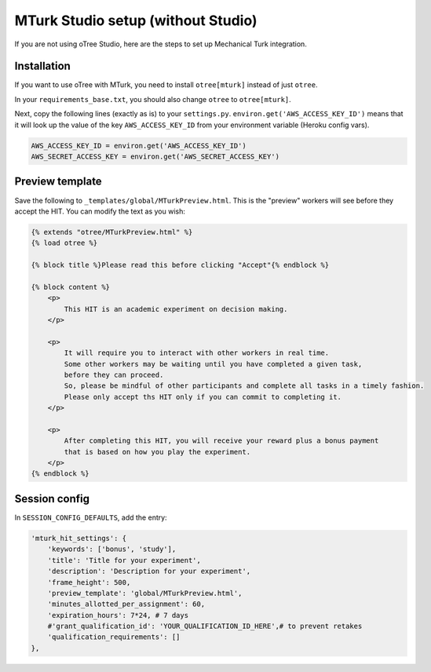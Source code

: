 .. _mturknostudio:

MTurk Studio setup (without Studio)
===================================

If you are not using oTree Studio, here are the steps to set up Mechanical Turk
integration.

Installation
------------

If you want to use oTree with MTurk,
you need to install ``otree[mturk]`` instead of just ``otree``.

In your ``requirements_base.txt``, you should also change ``otree`` to ``otree[mturk]``.

Next, copy the following lines (exactly as is) to your ``settings.py``.
``environ.get('AWS_ACCESS_KEY_ID')`` means that it will look up the value of the key
``AWS_ACCESS_KEY_ID`` from your environment variable (Heroku config vars).

.. code-block:: python

    AWS_ACCESS_KEY_ID = environ.get('AWS_ACCESS_KEY_ID')
    AWS_SECRET_ACCESS_KEY = environ.get('AWS_SECRET_ACCESS_KEY')

Preview template
----------------

Save the following to ``_templates/global/MTurkPreview.html``.
This is the "preview" workers will see before they accept the HIT.
You can modify the text as you wish:

.. code-block:: html

    {% extends "otree/MTurkPreview.html" %}
    {% load otree %}

    {% block title %}Please read this before clicking "Accept"{% endblock %}

    {% block content %}
        <p>
            This HIT is an academic experiment on decision making.
        </p>

        <p>
            It will require you to interact with other workers in real time.
            Some other workers may be waiting until you have completed a given task,
            before they can proceed.
            So, please be mindful of other participants and complete all tasks in a timely fashion.
            Please only accept ths HIT only if you can commit to completing it.
        </p>

        <p>
            After completing this HIT, you will receive your reward plus a bonus payment
            that is based on how you play the experiment.
        </p>
    {% endblock %}

Session config
--------------

In ``SESSION_CONFIG_DEFAULTS``, add the entry:

.. code-block:: python

    'mturk_hit_settings': {
        'keywords': ['bonus', 'study'],
        'title': 'Title for your experiment',
        'description': 'Description for your experiment',
        'frame_height': 500,
        'preview_template': 'global/MTurkPreview.html',
        'minutes_allotted_per_assignment': 60,
        'expiration_hours': 7*24, # 7 days
        #'grant_qualification_id': 'YOUR_QUALIFICATION_ID_HERE',# to prevent retakes
        'qualification_requirements': []
    },
